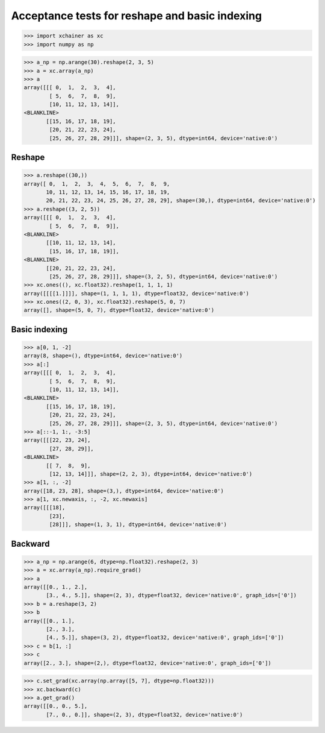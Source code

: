 Acceptance tests for reshape and basic indexing
===============================================

>>> import xchainer as xc
>>> import numpy as np

>>> a_np = np.arange(30).reshape(2, 3, 5)
>>> a = xc.array(a_np)
>>> a
array([[[ 0,  1,  2,  3,  4],
        [ 5,  6,  7,  8,  9],
        [10, 11, 12, 13, 14]],
<BLANKLINE>
       [[15, 16, 17, 18, 19],
        [20, 21, 22, 23, 24],
        [25, 26, 27, 28, 29]]], shape=(2, 3, 5), dtype=int64, device='native:0')

Reshape
-------
>>> a.reshape((30,))
array([ 0,  1,  2,  3,  4,  5,  6,  7,  8,  9,
       10, 11, 12, 13, 14, 15, 16, 17, 18, 19,
       20, 21, 22, 23, 24, 25, 26, 27, 28, 29], shape=(30,), dtype=int64, device='native:0')
>>> a.reshape((3, 2, 5))
array([[[ 0,  1,  2,  3,  4],
        [ 5,  6,  7,  8,  9]],
<BLANKLINE>
       [[10, 11, 12, 13, 14],
        [15, 16, 17, 18, 19]],
<BLANKLINE>
       [[20, 21, 22, 23, 24],
        [25, 26, 27, 28, 29]]], shape=(3, 2, 5), dtype=int64, device='native:0')
>>> xc.ones((), xc.float32).reshape(1, 1, 1, 1)
array([[[[1.]]]], shape=(1, 1, 1, 1), dtype=float32, device='native:0')
>>> xc.ones((2, 0, 3), xc.float32).reshape(5, 0, 7)
array([], shape=(5, 0, 7), dtype=float32, device='native:0')

Basic indexing
--------------

>>> a[0, 1, -2]
array(8, shape=(), dtype=int64, device='native:0')
>>> a[:]
array([[[ 0,  1,  2,  3,  4],
        [ 5,  6,  7,  8,  9],
        [10, 11, 12, 13, 14]],
<BLANKLINE>
       [[15, 16, 17, 18, 19],
        [20, 21, 22, 23, 24],
        [25, 26, 27, 28, 29]]], shape=(2, 3, 5), dtype=int64, device='native:0')
>>> a[::-1, 1:, -3:5]
array([[[22, 23, 24],
        [27, 28, 29]],
<BLANKLINE>
       [[ 7,  8,  9],
        [12, 13, 14]]], shape=(2, 2, 3), dtype=int64, device='native:0')
>>> a[1, :, -2]
array([18, 23, 28], shape=(3,), dtype=int64, device='native:0')
>>> a[1, xc.newaxis, :, -2, xc.newaxis]
array([[[18],
        [23],
        [28]]], shape=(1, 3, 1), dtype=int64, device='native:0')

Backward
--------

>>> a_np = np.arange(6, dtype=np.float32).reshape(2, 3)
>>> a = xc.array(a_np).require_grad()
>>> a
array([[0., 1., 2.],
       [3., 4., 5.]], shape=(2, 3), dtype=float32, device='native:0', graph_ids=['0'])
>>> b = a.reshape(3, 2)
>>> b
array([[0., 1.],
       [2., 3.],
       [4., 5.]], shape=(3, 2), dtype=float32, device='native:0', graph_ids=['0'])
>>> c = b[1, :]
>>> c
array([2., 3.], shape=(2,), dtype=float32, device='native:0', graph_ids=['0'])

>>> c.set_grad(xc.array(np.array([5, 7], dtype=np.float32)))
>>> xc.backward(c)
>>> a.get_grad()
array([[0., 0., 5.],
       [7., 0., 0.]], shape=(2, 3), dtype=float32, device='native:0')
